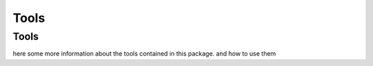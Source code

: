 Tools
^^^^^

Tools
=====


here some more information about the tools contained in this package. and how to use them

